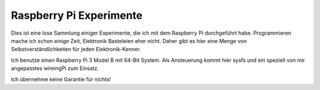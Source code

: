 Raspberry Pi Experimente
++++++++++++++++++++++++

Dies ist eine lose Sammlung einiger Experimente, die ich mit dem
Raspberry Pi durchgeführt habe.  Programmieren mache ich schon einige
Zeit, Elektronik Basteleien eher nicht.  Daher gibt es hier eine Menge
von Selbstverständlichkeiten für jeden Elektronik-Kenner.

Ich benutze einen Raspberry Pi 3 Model B mit 64-Bit System.  Als
Ansteuerung kommt hier sysfs und ein speziell von mir angepasstes
wireingPi zum Einsatz.

Ich übernehme keine Garantie für nichts!
